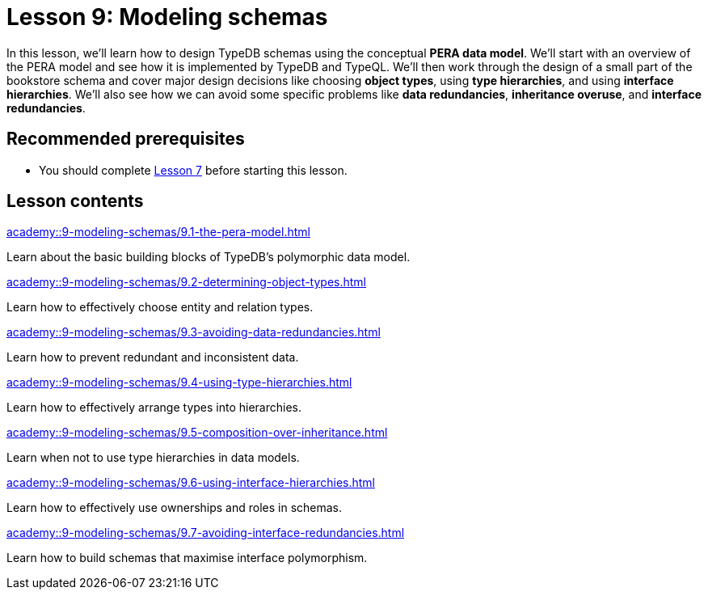 = Lesson 9: Modeling schemas
:page-aliases: academy::9-modeling-schemas/9-modeling-schemas.adoc
:page-preamble-card: 1

In this lesson, we'll learn how to design TypeDB schemas using the conceptual *PERA data model*. We'll start with an overview of the PERA model and see how it is implemented by TypeDB and TypeQL. We'll then work through the design of a small part of the bookstore schema and cover major design decisions like choosing *object types*, using *type hierarchies*, and using *interface hierarchies*. We'll also see how we can avoid some specific problems like *data redundancies*, *inheritance overuse*, and *interface redundancies*.

== Recommended prerequisites

* You should complete xref:academy::7-understanding-query-patterns/index.adoc[Lesson 7] before starting this lesson.

== Lesson contents

[cols-2]
--
.xref:academy::9-modeling-schemas/9.1-the-pera-model.adoc[]
[.clickable]
****
Learn about the basic building blocks of TypeDB's polymorphic data model.
****

.xref:academy::9-modeling-schemas/9.2-determining-object-types.adoc[]
[.clickable]
****
Learn how to effectively choose entity and relation types.
****

.xref:academy::9-modeling-schemas/9.3-avoiding-data-redundancies.adoc[]
[.clickable]
****
Learn how to prevent redundant and inconsistent data.
****

.xref:academy::9-modeling-schemas/9.4-using-type-hierarchies.adoc[]
[.clickable]
****
Learn how to effectively arrange types into hierarchies.
****

.xref:academy::9-modeling-schemas/9.5-composition-over-inheritance.adoc[]
[.clickable]
****
Learn when not to use type hierarchies in data models.
****

.xref:academy::9-modeling-schemas/9.6-using-interface-hierarchies.adoc[]
[.clickable]
****
Learn how to effectively use ownerships and roles in schemas.
****

.xref:academy::9-modeling-schemas/9.7-avoiding-interface-redundancies.adoc[]
[.clickable]
****
Learn how to build schemas that maximise interface polymorphism.
****
--
